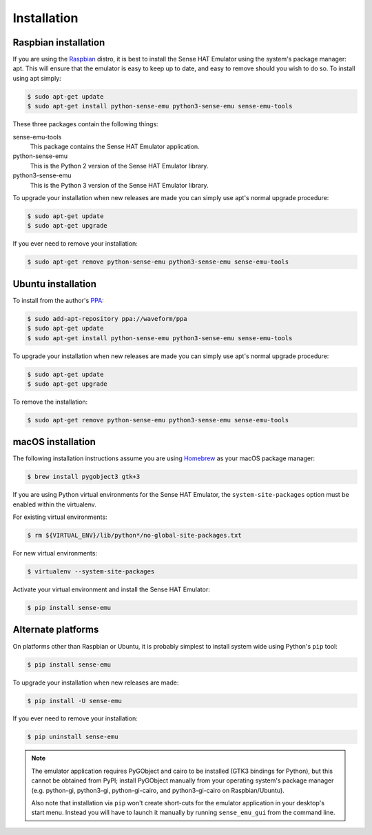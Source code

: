 .. _install:

============
Installation
============


.. _raspbian_install:

Raspbian installation
=====================

If you are using the `Raspbian`_ distro, it is best to install the Sense HAT
Emulator using the system's package manager: apt. This will ensure that the
emulator is easy to keep up to date, and easy to remove should you wish to do
so. To install using apt simply:

.. code-block:: console

    $ sudo apt-get update
    $ sudo apt-get install python-sense-emu python3-sense-emu sense-emu-tools

These three packages contain the following things:

sense-emu-tools
  This package contains the Sense HAT Emulator application.

python-sense-emu
  This is the Python 2 version of the Sense HAT Emulator library.

python3-sense-emu
  This is the Python 3 version of the Sense HAT Emulator library.

To upgrade your installation when new releases are made you can simply use
apt's normal upgrade procedure:

.. code-block:: console

    $ sudo apt-get update
    $ sudo apt-get upgrade

If you ever need to remove your installation:

.. code-block:: console

    $ sudo apt-get remove python-sense-emu python3-sense-emu sense-emu-tools


.. _ubuntu_install:

Ubuntu installation
===================

To install from the author's `PPA`_:

.. code-block:: console

    $ sudo add-apt-repository ppa://waveform/ppa
    $ sudo apt-get update
    $ sudo apt-get install python-sense-emu python3-sense-emu sense-emu-tools

To upgrade your installation when new releases are made you can simply use
apt's normal upgrade procedure:

.. code-block:: console

    $ sudo apt-get update
    $ sudo apt-get upgrade

To remove the installation:

.. code-block:: console

    $ sudo apt-get remove python-sense-emu python3-sense-emu sense-emu-tools


.. _macos_install:

macOS installation
==================

The following installation instructions assume you are using `Homebrew`_ as
your macOS package manager:

.. code-block:: console

    $ brew install pygobject3 gtk+3

If you are using Python virtual environments for the Sense HAT Emulator, the
``system-site-packages`` option must be enabled within the virtualenv.

For existing virtual environments:

.. code-block:: console

    $ rm ${VIRTUAL_ENV}/lib/python*/no-global-site-packages.txt

For new virtual environments:

.. code-block:: console

    $ virtualenv --system-site-packages

Activate your virtual environment and install the Sense HAT Emulator:

.. code-block:: console

    $ pip install sense-emu


.. _other_install:

Alternate platforms
===================

On platforms other than Raspbian or Ubuntu, it is probably simplest to install
system wide using Python's ``pip`` tool:

.. code-block:: console

    $ pip install sense-emu

To upgrade your installation when new releases are made:

.. code-block:: console

    $ pip install -U sense-emu

If you ever need to remove your installation:

.. code-block:: console

    $ pip uninstall sense-emu

.. note::

    The emulator application requires PyGObject and cairo to be installed (GTK3
    bindings for Python), but this cannot be obtained from PyPI; install
    PyGObject manually from your operating system's package manager (e.g.
    python-gi, python3-gi, python-gi-cairo, and python3-gi-cairo on
    Raspbian/Ubuntu).

    Also note that installation via ``pip`` won't create short-cuts for the
    emulator application in your desktop's start menu. Instead you will have to
    launch it manually by running ``sense_emu_gui`` from the command line.


.. _Homebrew: http://brew.sh/
.. _Raspbian: http://www.raspbian.org/
.. _PPA: https://launchpad.net/~waveform/+archive/ppa

